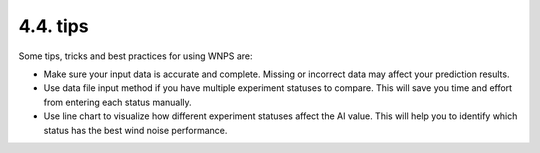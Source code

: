 4.4. tips
=========

Some tips, tricks and best practices for using WNPS are:

-  Make sure your input data is accurate and complete. Missing or
   incorrect data may affect your prediction results.

-  Use data file input method if you have multiple experiment statuses
   to compare. This will save you time and effort from entering each
   status manually.

-  Use line chart to visualize how different experiment statuses affect
   the AI value. This will help you to identify which status has the
   best wind noise performance.
